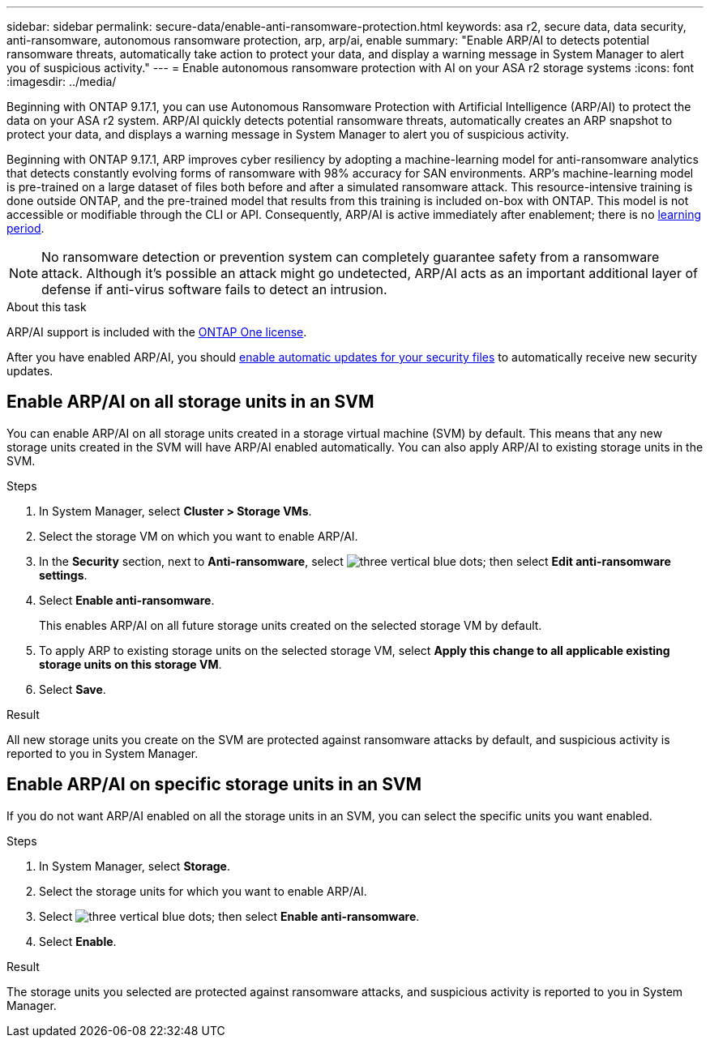 ---
sidebar: sidebar
permalink: secure-data/enable-anti-ransomware-protection.html
keywords: asa r2, secure data, data security, anti-ransomware, autonomous ransomware protection, arp, arp/ai, enable
summary: "Enable ARP/AI to detects potential ransomware threats, automatically take action to protect your data, and display a warning message in System Manager to alert you of suspicious activity."
---
= Enable autonomous ransomware protection with AI on your ASA r2 storage systems
:icons: font
:imagesdir: ../media/

[.lead]
Beginning with ONTAP 9.17.1, you can use Autonomous Ransomware Protection with Artificial Intelligence (ARP/AI) to protect the data on your ASA r2 system. ARP/AI quickly detects potential ransomware threats, automatically creates an ARP snapshot to protect your data, and displays a warning message in System Manager to alert you of suspicious activity.

Beginning with ONTAP 9.17.1, ARP improves cyber resiliency by adopting a machine-learning model for anti-ransomware analytics that detects constantly evolving forms of ransomware with 98% accuracy for SAN environments. ARP's machine-learning model is pre-trained on a large dataset of files both before and after a simulated ransomware attack. This resource-intensive training is done outside ONTAP, and the pre-trained model that results from this training is included on-box with ONTAP. This model is not accessible or modifiable through the CLI or API.  Consequently, ARP/AI is active immediately after enablement; there is no link:https://docs.netapp.com/us-en/ontap/anti-ransomware/index.html#learning-and-active-modes[learning period^].

[NOTE]
No ransomware detection or prevention system can completely guarantee safety from a ransomware attack. Although it's possible an attack might go undetected, ARP/AI acts as an important additional layer of defense if anti-virus software fails to detect an intrusion.

.About this task

ARP/AI support is included with the link:https://kb.netapp.com/onprem/ontap/os/ONTAP_9.10.1_and_later_licensing_overview[ONTAP One license].

After you have enabled ARP/AI, you should link:../administer/update-firmware.html#enable-automatic-updates[enable automatic updates for your security files] to automatically receive new security updates.

== Enable ARP/AI on all storage units in an SVM
You can enable ARP/AI on all storage units created in a storage virtual machine (SVM) by default. This means that any new storage units created in the SVM will have ARP/AI enabled automatically. You can also apply ARP/AI to existing storage units in the SVM.

.Steps

. In System Manager, select *Cluster > Storage VMs*.
. Select the storage VM on which you want to enable ARP/AI.
. In the *Security* section, next to *Anti-ransomware*, select image:icon_kabob.gif[three vertical blue dots]; then select *Edit anti-ransomware settings*.
. Select *Enable anti-ransomware*.
+
This enables ARP/AI on all future storage units created on the selected storage VM by default.
. To apply ARP to existing storage units on the selected storage VM, select *Apply this change to all applicable existing storage units on this storage VM*.
. Select *Save*.

.Result

All new storage units you create on the SVM are protected against ransomware attacks by default, and suspicious activity is reported to you in System Manager.

== Enable ARP/AI on specific storage units in an SVM

If you do not want ARP/AI enabled on all the storage units in an SVM, you can select the specific units you want enabled. 

.Steps

. In System Manager, select *Storage*.
. Select the storage units for which you want to enable ARP/AI.
. Select image:icon_kabob.gif[three vertical blue dots]; then select *Enable anti-ransomware*.
. Select *Enable*.

.Result
The storage units you selected are protected against ransomware attacks, and suspicious activity is reported to you in System Manager.


// 2025 July 24, ONTAPDOC-2701
// 2024 Sept 24, ONTAPDOC 1928
